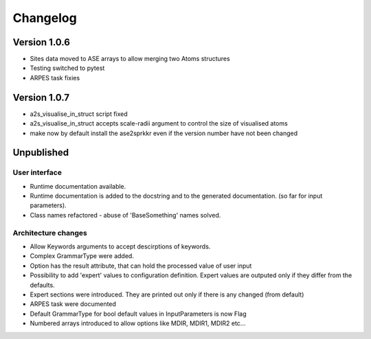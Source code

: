 Changelog
=========

Version 1.0.6
-------------

* Sites data moved to ASE arrays to allow merging two Atoms structures
* Testing switched to pytest
* ARPES task fixies

Version 1.0.7
-------------
* a2s_visualise_in_struct script fixed
* a2s_visualise_in_struct accepts scale-radii argument to control the size of visualised atoms
* make now by default install the ase2sprkkr even if the version number have not been changed

Unpublished
-----------

User interface
~~~~~~~~~~~~~~
* Runtime documentation available.
* Runtime documentation is added to the docstring and to the generated documentation.
  (so far for input parameters).
* Class names refactored - abuse of 'BaseSomething' names solved.

Architecture changes
~~~~~~~~~~~~~~~~~~~~
* Allow Keywords arguments to accept descirptions of keywords.
* Complex GrammarType were added.
* Option has the result attribute, that can hold the processed value of user input
* Possibility to add 'expert' values to configuration definition. Expert
  values are outputed only if they differ from the defaults.
* Expert sections were introduced. They are printed out only if there is any changed (from default)
* ARPES task were documented
* Default GrammarType for bool default values in InputParameters is now Flag
* Numbered arrays introduced to allow options like MDIR, MDIR1, MDIR2 etc...
